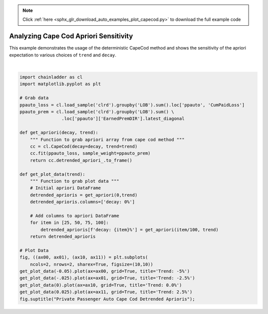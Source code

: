 .. note::
    :class: sphx-glr-download-link-note

    Click :ref:`here <sphx_glr_download_auto_examples_plot_capecod.py>` to download the full example code
.. rst-class:: sphx-glr-example-title

.. _sphx_glr_auto_examples_plot_capecod.py:


======================================
Analyzing Cape Cod Apriori Sensitivity
======================================

This example demonstrates the usage of the deterministic CapeCod method and
shows the sensitivity of the apriori expectation to various choices of ``trend``
and ``decay``.



.. image:: /auto_examples/images/sphx_glr_plot_capecod_001.png
    :class: sphx-glr-single-img


.. rst-class:: sphx-glr-script-out

 Out:

 .. code-block:: none


    Text(0.5,0.98,'Private Passenger Auto Cape Cod Detrended Aprioris')





|


.. code-block:: default


    import chainladder as cl
    import matplotlib.pyplot as plt

    # Grab data
    ppauto_loss = cl.load_sample('clrd').groupby('LOB').sum().loc['ppauto', 'CumPaidLoss']
    ppauto_prem = cl.load_sample('clrd').groupby('LOB').sum() \
                    .loc['ppauto']['EarnedPremDIR'].latest_diagonal

    def get_apriori(decay, trend):
        """ Function to grab apriori array from cape cod method """
        cc = cl.CapeCod(decay=decay, trend=trend)
        cc.fit(ppauto_loss, sample_weight=ppauto_prem)
        return cc.detrended_apriori_.to_frame()

    def get_plot_data(trend):
        """ Function to grab plot data """
        # Initial apriori DataFrame
        detrended_aprioris = get_apriori(0,trend)
        detrended_aprioris.columns=['decay: 0%']

        # Add columns to apriori DataFrame
        for item in [25, 50, 75, 100]:
            detrended_aprioris[f'decay: {item}%'] = get_apriori(item/100, trend)
        return detrended_aprioris

    # Plot Data
    fig, ((ax00, ax01), (ax10, ax11)) = plt.subplots(
        ncols=2, nrows=2, sharex=True, figsize=(10,10))
    get_plot_data(-0.05).plot(ax=ax00, grid=True, title='Trend: -5%')
    get_plot_data(-.025).plot(ax=ax01, grid=True, title='Trend: -2.5%')
    get_plot_data(0).plot(ax=ax10, grid=True, title='Trend: 0.0%')
    get_plot_data(0.025).plot(ax=ax11, grid=True, title='Trend: 2.5%')
    fig.suptitle("Private Passenger Auto Cape Cod Detrended Aprioris");


.. rst-class:: sphx-glr-timing

   **Total running time of the script:** ( 0 minutes  3.765 seconds)


.. _sphx_glr_download_auto_examples_plot_capecod.py:


.. only :: html

 .. container:: sphx-glr-footer
    :class: sphx-glr-footer-example



  .. container:: sphx-glr-download

     :download:`Download Python source code: plot_capecod.py <plot_capecod.py>`



  .. container:: sphx-glr-download

     :download:`Download Jupyter notebook: plot_capecod.ipynb <plot_capecod.ipynb>`


.. only:: html

 .. rst-class:: sphx-glr-signature

    `Gallery generated by Sphinx-Gallery <https://sphinx-gallery.github.io>`_
